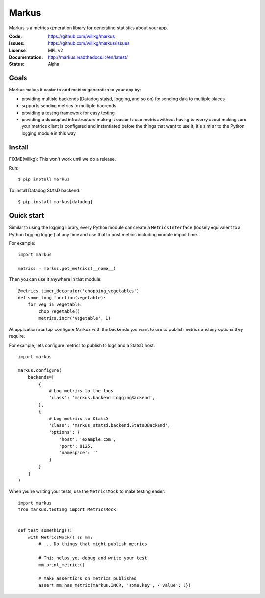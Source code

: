 ======
Markus
======

Markus is a metrics generation library for generating statistics about your app.

:Code:          https://github.com/willkg/markus
:Issues:        https://github.com/willkg/markus/issues
:License:       MPL v2
:Documentation: http://markus.readthedocs.io/en/latest/
:Status:        Alpha


Goals
=====

Markus makes it easier to add metrics generation to your app by:

* providing multiple backends (Datadog statsd, logging, and so on) for sending
  data to multiple places
* supports sending metrics to multiple backends
* providing a testing framework for easy testing
* providing a decoupled infrastructure making it easier to use metrics without
  having to worry about making sure your metrics client is configured and
  instantiated before the things that want to use it; it's similar to the Python
  logging module in this way


Install
=======

FIXME(willkg): This won't work until we do a release.

Run::

    $ pip install markus


To install Datadog StatsD backend::

    $ pip install markus[datadog]


Quick start
===========

Similar to using the logging library, every Python module can create a
``MetricsInterface`` (loosely equivalent to a Python logging logger) at any time
and use that to post metrics including module import time.

For example::

    import markus

    metrics = markus.get_metrics(__name__)


Then you can use it anywhere in that module::

    @metrics.timer_decorator('chopping_vegetables')
    def some_long_function(vegetable):
        for veg in vegetable:
            chop_vegetable()
            metrics.incr('vegetable', 1)


At application startup, configure Markus with the backends you want to use to
publish metrics and any options they require.

For example, lets configure metrics to publish to logs and a StatsD host::

    import markus

    markus.configure(
        backends=[
            {
                # Log metrics to the logs
                'class': 'markus.backend.LoggingBackend',
            },
            {
                # Log metrics to StatsD
                'class': 'markus_statsd.backend.StatsDBackend',
                'options': {
                    'host': 'example.com',
                    'port': 8125,
                    'namespace': ''
                }
            }
        ]
    )


When you're writing your tests, use the ``MetricsMock`` to make testing easier::

    import markus
    from markus.testing import MetricsMock


    def test_something():
        with MetricsMock() as mm:
            # ... Do things that might publish metrics

            # This helps you debug and write your test
            mm.print_metrics()

            # Make assertions on metrics published
            assert mm.has_metric(markus.INCR, 'some.key', {'value': 1})
